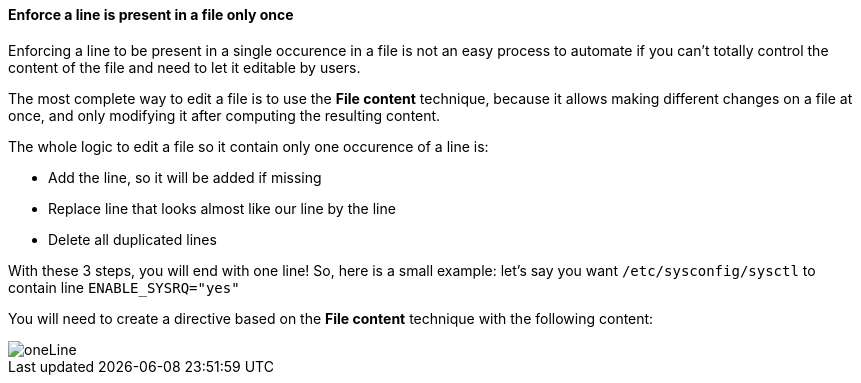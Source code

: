 ==== Enforce a line is present in a file only once 

Enforcing a line to be present in a single occurence in a file is not an easy process to automate
if you can't totally control the content of the file and need to let it
editable by users.

The most complete way to edit a file is to use the *File content* technique, because it allows
making different changes on a file at once, and only modifying it after computing the resulting content.

The whole logic to edit a file so it contain only one occurence of a line is:

* Add the line, so it will be added if missing
* Replace line that looks almost like our line by the line
* Delete all duplicated lines 

With these 3 steps, you will end with one line! So, here is a small example: let's say you
want `/etc/sysconfig/sysctl` to contain line `ENABLE_SYSRQ="yes"`

You will need to create a directive based on the *File content* technique with the following content:

image::oneLine.png[oneLine]
